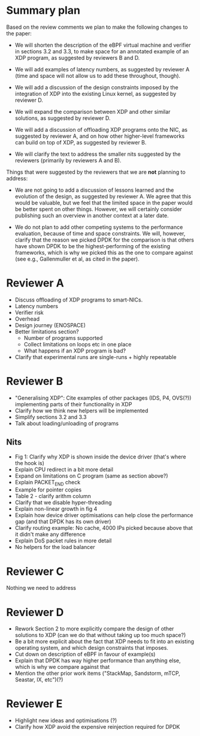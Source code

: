* Summary plan
Based on the review comments we plan to make the following changes to the paper:

- We will shorten the description of the eBPF virtual machine and verifier in
  sections 3.2 and 3.3, to make space for an annotated example of an XDP
  program, as suggested by reviewers B and D.

- We will add examples of latency numbers, as suggested by reviewer A (time and
  space will not allow us to add these throughout, though).

- We will add a discussion of the design constraints imposed by the integration
  of XDP into the existing Linux kernel, as suggested by reviewer D.

- We will expand the comparison between XDP and other similar solutions, as
  suggested by reviewer D.

- We will add a discussion of offloading XDP programs onto the NIC, as suggested
  by reviewer A, and on how other higher-level frameworks can build on top of
  XDP, as suggested by reviewer B.

- We will clarify the text to address the smaller nits suggested by the
  reviewers (primarily by reviewers A and B).

Things that were suggested by the reviewers that we are *not* planning to
address:

- We are not going to add a discussion of lessons learned and the evolution of
  the design, as suggested by reviewer A. We agree that this would be valuable,
  but we feel that the limited space in the paper would be better spent on other
  things. However, we will certainly consider publishing such an overview in
  another context at a later date.

- We do not plan to add other competing systems to the performance evaluation,
  because of time and space constraints. We will, however, clarify that the
  reason we picked DPDK for the comparison is that others have shown DPDK to be
  the highest-performing of the existing frameworks, which is why we picked this
  as the one to compare against (see e.g., Gallenmuller et al, as cited in the
  paper).


* Reviewer A
- Discuss offloading of XDP programs to smart-NICs.
- Latency numbers
- Verifier risk
- Overhead
- Design journey (ENOSPACE)
- Better limitations section?
  - Number of programs supported
  - Collect limitations on loops etc in one place
  - What happens if an XDP program is bad?
- Clarify that experimental runs are single-runs + highly repeatable
* Reviewer B
- "Generalising XDP": Cite examples of other packages (IDS, P4, OVS(?))
  implementing parts of their functionality in XDP
- Clarify how we think new helpers will be implemented
- Simplify sections 3.2 and 3.3
- Talk about loading/unloading of programs
** Nits
- Fig 1: Clarify why XDP is shown inside the device driver (that's where the
  hook is)
- Explain CPU redirect in a bit more detail
- Expand on limitations on C program (same as section above?)
- Explain PACKET_END check
- Example for pointer copies
- Table 2 - clarify arithm column
- Clarify that we disable hyper-threading
- Explain non-linear growth in fig 4
- Explain how device driver optimisations can help close the performance gap
  (and that DPDK has its own driver)
- Clarify routing example: No cache, 4000 IPs picked because above that it
  didn't make any difference
- Explain DoS packet rules in more detail
- No helpers for the load balancer
* Reviewer C
Nothing we need to address
* Reviewer D
- Rework Section 2 to more explicitly compare the design of other solutions to
  XDP (can we do that without taking up too much space?)
- Be a bit more explicit about the fact that XDP needs to fit into an existing
  operating system, and which design constraints that imposes.
- Cut down on description of eBPF in favour of example(s)
- Explain that DPDK has way higher performance than anything else, which is why
  we compare against that
- Mention the other prior work items ("StackMap, Sandstorm, mTCP, Seastar, IX, etc")(?)
* Reviewer E
- Highlight new ideas and optimisations (?)
- Clarify how XDP avoid the expensive reinjection required for DPDK
